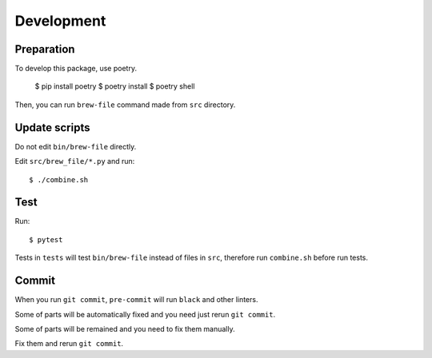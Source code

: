 Development
===========

Preparation
-----------

To develop this package, use poetry.

    $ pip install poetry
    $ poetry install
    $ poetry shell

Then, you can run ``brew-file`` command made from ``src`` directory.

Update scripts
--------------

Do not edit ``bin/brew-file`` directly.

Edit ``src/brew_file/*.py`` and run::

    $ ./combine.sh


Test
----

Run::

    $ pytest


Tests in ``tests`` will test ``bin/brew-file`` instead of files in ``src``, therefore run ``combine.sh`` before run tests.


Commit
------

When you run ``git commit``, ``pre-commit`` will run ``black`` and other linters.

Some of parts will be automatically fixed
and you need just rerun ``git commit``.

Some of parts will be remained and you need to fix them manually.

Fix them and rerun ``git commit``.

